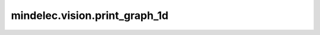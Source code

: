 mindelec.vision.print_graph_1d
==============================

.. py:function:: mindelec.vision.print_graph_1d(name, x, path, clear=True)

    绘制1d散点图。

    参数：
        - **name** (str) - 图形的名称。
        - **x** (numpy.ndarray) - 要绘制的数据，shape为 :math:`(dim\_print,)`。
        - **path** (str) - 图形的保存路径。
        - **clear** (bool) - 指定是否清除当前轴。默认值： ``True``。
